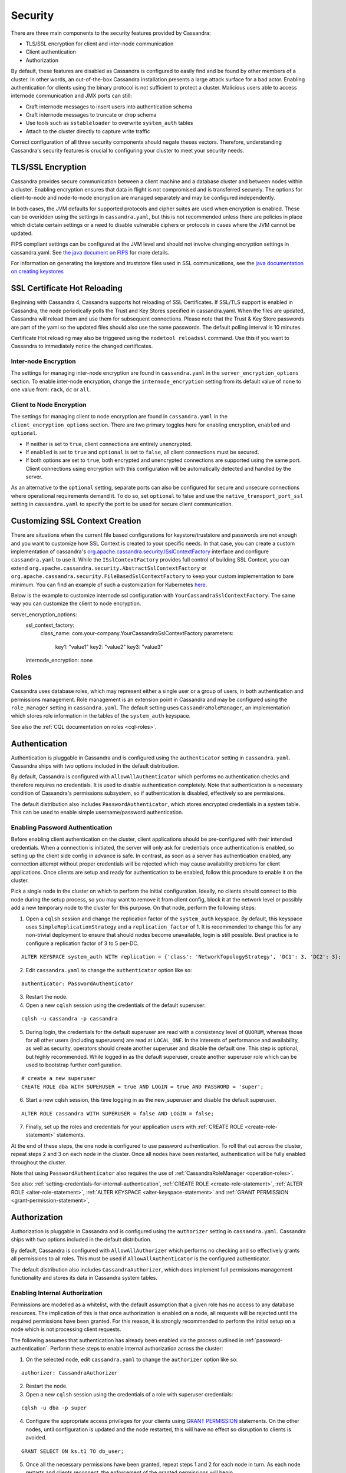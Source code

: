 .. Licensed to the Apache Software Foundation (ASF) under one
.. or more contributor license agreements.  See the NOTICE file
.. distributed with this work for additional information
.. regarding copyright ownership.  The ASF licenses this file
.. to you under the Apache License, Version 2.0 (the
.. "License"); you may not use this file except in compliance
.. with the License.  You may obtain a copy of the License at
..
..     http://www.apache.org/licenses/LICENSE-2.0
..
.. Unless required by applicable law or agreed to in writing, software
.. distributed under the License is distributed on an "AS IS" BASIS,
.. WITHOUT WARRANTIES OR CONDITIONS OF ANY KIND, either express or implied.
.. See the License for the specific language governing permissions and
.. limitations under the License.

.. highlight:: none

Security
--------
There are three main components to the security features provided by Cassandra:

- TLS/SSL encryption for client and inter-node communication
- Client authentication
- Authorization

By default, these features are disabled as Cassandra is configured to easily find and be found by other members of a
cluster. In other words, an out-of-the-box Cassandra installation presents a large attack surface for a bad actor.
Enabling authentication for clients using the binary protocol is not sufficient to protect a cluster. Malicious users
able to access internode communication and JMX ports can still:

- Craft internode messages to insert users into authentication schema
- Craft internode messages to truncate or drop schema
- Use tools such as ``sstableloader`` to overwrite ``system_auth`` tables 
- Attach to the cluster directly to capture write traffic

Correct configuration of all three security components should negate theses vectors. Therefore, understanding Cassandra's
security features is crucial to configuring your cluster to meet your security needs.


TLS/SSL Encryption
^^^^^^^^^^^^^^^^^^
Cassandra provides secure communication between a client machine and a database cluster and between nodes within a
cluster. Enabling encryption ensures that data in flight is not compromised and is transferred securely. The options for
client-to-node and node-to-node encryption are managed separately and may be configured independently.

In both cases, the JVM defaults for supported protocols and cipher suites are used when encryption is enabled. These can
be overidden using the settings in ``cassandra.yaml``, but this is not recommended unless there are policies in place
which dictate certain settings or a need to disable vulnerable ciphers or protocols in cases where the JVM cannot be
updated.

FIPS compliant settings can be configured at the JVM level and should not involve changing encryption settings in
cassandra.yaml. See `the java document on FIPS <https://docs.oracle.com/javase/8/docs/technotes/guides/security/jsse/FIPS.html>`__
for more details.

For information on generating the keystore and truststore files used in SSL communications, see the
`java documentation on creating keystores <https://docs.oracle.com/javase/8/docs/technotes/guides/security/jsse/JSSERefGuide.html#CreateKeystore>`__

SSL Certificate Hot Reloading
^^^^^^^^^^^^^^^^^^^^^^^^^^^^^
Beginning with Cassandra 4, Cassandra supports hot reloading of SSL Certificates. If SSL/TLS support is enabled in Cassandra,
the node periodically polls the Trust and Key Stores specified in cassandra.yaml. When the files are updated, Cassandra will
reload them and use them for subsequent connections. Please note that the Trust & Key Store passwords are part of the yaml so
the updated files should also use the same passwords. The default polling interval is 10 minutes.

Certificate Hot reloading may also be triggered using the ``nodetool reloadssl`` command. Use this if you want to Cassandra to
immediately notice the changed certificates.

Inter-node Encryption
~~~~~~~~~~~~~~~~~~~~~

The settings for managing inter-node encryption are found in ``cassandra.yaml`` in the ``server_encryption_options``
section. To enable inter-node encryption, change the ``internode_encryption`` setting from its default value of ``none``
to one value from: ``rack``, ``dc`` or ``all``.

Client to Node Encryption
~~~~~~~~~~~~~~~~~~~~~~~~~

The settings for managing client to node encryption are found in ``cassandra.yaml`` in the ``client_encryption_options``
section. There are two primary toggles here for enabling encryption, ``enabled`` and ``optional``.

- If neither is set to ``true``, client connections are entirely unencrypted.
- If ``enabled`` is set to ``true`` and ``optional`` is set to ``false``, all client connections must be secured.
- If both options are set to ``true``, both encrypted and unencrypted connections are supported using the same port.
  Client connections using encryption with this configuration will be automatically detected and handled by the server.

As an alternative to the ``optional`` setting, separate ports can also be configured for secure and unsecure connections
where operational requirements demand it. To do so, set ``optional`` to false and use the ``native_transport_port_ssl``
setting in ``cassandra.yaml`` to specify the port to be used for secure client communication.

.. _customizing-ssl-context:

Customizing SSL Context Creation
^^^^^^^^^^^^^^^^^^^^^^^^^^^^^^^^

There are situations when the current file based configurations for keystore/truststore and passwords are not enough and
you want to customize how SSL Context is created to your specific needs. In that case, you can create a custom implementation
of cassandra's `org.apache.cassandra.security.ISslContextFactory <../../../src/java/org/apache/cassandra/security/ISslContextFactory.java>`_
interface and configure ``cassandra.yaml`` to use it. While the ``ISslContextFactory`` provides full control of building
SSL Context, you can extend ``org.apache.cassandra.security.AbstractSslContextFactory`` or ``org.apache.cassandra.security.FileBasedSslContextFactory``
to keep your custom implementation to bare minimum. You can find an example of such a customization for Kubernetes `here <../../../examples/ssl-factory/src/org/apache/cassandra/security/KubernetesSecretsSslContextFactory.java>`_.

Below is the example to customize internode ssl configuration with ``YourCassandraSslContextFactory``. The same way you
can customize the client to node encryption.

::

server_encryption_options:
    ssl_context_factory:
        class_name: com.your-company.YourCassandraSslContextFactory
        parameters:
            key1: "value1"
            key2: "value2"
            key3: "value3"
    internode_encryption: none

.. _operation-roles:

Roles
^^^^^

Cassandra uses database roles, which may represent either a single user or a group of users, in both authentication and
permissions management. Role management is an extension point in Cassandra and may be configured using the
``role_manager`` setting in ``cassandra.yaml``. The default setting uses ``CassandraRoleManager``, an implementation
which stores role information in the tables of the ``system_auth`` keyspace.

See also the :ref:`CQL documentation on roles <cql-roles>`.

Authentication
^^^^^^^^^^^^^^

Authentication is pluggable in Cassandra and is configured using the ``authenticator`` setting in ``cassandra.yaml``.
Cassandra ships with two options included in the default distribution.

By default, Cassandra is configured with ``AllowAllAuthenticator`` which performs no authentication checks and therefore
requires no credentials. It is used to disable authentication completely. Note that authentication is a necessary
condition of Cassandra's permissions subsystem, so if authentication is disabled, effectively so are permissions.

The default distribution also includes ``PasswordAuthenticator``, which stores encrypted credentials in a system table.
This can be used to enable simple username/password authentication.

.. _password-authentication:

Enabling Password Authentication
~~~~~~~~~~~~~~~~~~~~~~~~~~~~~~~~

Before enabling client authentication on the cluster, client applications should be pre-configured with their intended
credentials. When a connection is initiated, the server will only ask for credentials once authentication is
enabled, so setting up the client side config in advance is safe. In contrast, as soon as a server has authentication
enabled, any connection attempt without proper credentials will be rejected which may cause availability problems for
client applications. Once clients are setup and ready for authentication to be enabled, follow this procedure to enable
it on the cluster.

Pick a single node in the cluster on which to perform the initial configuration. Ideally, no clients should connect
to this node during the setup process, so you may want to remove it from client config, block it at the network level
or possibly add a new temporary node to the cluster for this purpose. On that node, perform the following steps:

1. Open a ``cqlsh`` session and change the replication factor of the ``system_auth`` keyspace. By default, this keyspace
   uses ``SimpleReplicationStrategy`` and a ``replication_factor`` of 1. It is recommended to change this for any
   non-trivial deployment to ensure that should nodes become unavailable, login is still possible. Best practice is to
   configure a replication factor of 3 to 5 per-DC.

::

    ALTER KEYSPACE system_auth WITH replication = {'class': 'NetworkTopologyStrategy', 'DC1': 3, 'DC2': 3};

2. Edit ``cassandra.yaml`` to change the ``authenticator`` option like so:

::

    authenticator: PasswordAuthenticator

3. Restart the node.

4. Open a new ``cqlsh`` session using the credentials of the default superuser:

::

    cqlsh -u cassandra -p cassandra

5. During login, the credentials for the default superuser are read with a consistency level of ``QUORUM``, whereas
   those for all other users (including superusers) are read at ``LOCAL_ONE``. In the interests of performance and
   availability, as well as security, operators should create another superuser and disable the default one. This step
   is optional, but highly recommended. While logged in as the default superuser, create another superuser role which
   can be used to bootstrap further configuration.

::

    # create a new superuser
    CREATE ROLE dba WITH SUPERUSER = true AND LOGIN = true AND PASSWORD = 'super';

6. Start a new cqlsh session, this time logging in as the new_superuser and disable the default superuser.

::

    ALTER ROLE cassandra WITH SUPERUSER = false AND LOGIN = false;

7. Finally, set up the roles and credentials for your application users with :ref:`CREATE ROLE <create-role-statement>`
   statements.

At the end of these steps, the one node is configured to use password authentication. To roll that out across the
cluster, repeat steps 2 and 3 on each node in the cluster. Once all nodes have been restarted, authentication will be
fully enabled throughout the cluster.

Note that using ``PasswordAuthenticator`` also requires the use of :ref:`CassandraRoleManager <operation-roles>`.

See also: :ref:`setting-credentials-for-internal-authentication`, :ref:`CREATE ROLE <create-role-statement>`,
:ref:`ALTER ROLE <alter-role-statement>`, :ref:`ALTER KEYSPACE <alter-keyspace-statement>` and :ref:`GRANT PERMISSION
<grant-permission-statement>`,

.. _authorization:

Authorization
^^^^^^^^^^^^^

Authorization is pluggable in Cassandra and is configured using the ``authorizer`` setting in ``cassandra.yaml``.
Cassandra ships with two options included in the default distribution.

By default, Cassandra is configured with ``AllowAllAuthorizer`` which performs no checking and so effectively grants all
permissions to all roles. This must be used if ``AllowAllAuthenticator`` is the configured authenticator.

The default distribution also includes ``CassandraAuthorizer``, which does implement full permissions management
functionality and stores its data in Cassandra system tables.

Enabling Internal Authorization
~~~~~~~~~~~~~~~~~~~~~~~~~~~~~~~

Permissions are modelled as a whitelist, with the default assumption that a given role has no access to any database
resources. The implication of this is that once authorization is enabled on a node, all requests will be rejected until
the required permissions have been granted. For this reason, it is strongly recommended to perform the initial setup on
a node which is not processing client requests.

The following assumes that authentication has already been enabled via the process outlined in
:ref:`password-authentication`. Perform these steps to enable internal authorization across the cluster:

1. On the selected node, edit ``cassandra.yaml`` to change the ``authorizer`` option like so:

::

    authorizer: CassandraAuthorizer

2. Restart the node.

3. Open a new ``cqlsh`` session using the credentials of a role with superuser credentials:

::

    cqlsh -u dba -p super

4. Configure the appropriate access privileges for your clients using `GRANT PERMISSION <cql.html#grant-permission>`_
   statements. On the other nodes, until configuration is updated and the node restarted, this will have no effect so
   disruption to clients is avoided.

::

    GRANT SELECT ON ks.t1 TO db_user;

5. Once all the necessary permissions have been granted, repeat steps 1 and 2 for each node in turn. As each node
   restarts and clients reconnect, the enforcement of the granted permissions will begin.

See also: :ref:`GRANT PERMISSION <grant-permission-statement>`, `GRANT ALL <grant-all>` and :ref:`REVOKE PERMISSION
<revoke-permission-statement>`

.. _auth-caching:

Caching
^^^^^^^

Enabling authentication and authorization places additional load on the cluster by frequently reading from the
``system_auth`` tables. Furthermore, these reads are in the critical paths of many client operations, and so has the
potential to severely impact quality of service. To mitigate this, auth data such as credentials, permissions and role
details are cached for a configurable period. The caching can be configured (and even disabled) from ``cassandra.yaml``
or using a JMX client. The JMX interface also supports invalidation of the various caches, but any changes made via JMX
are not persistent and will be re-read from ``cassandra.yaml`` when the node is restarted.

Each cache has 3 options which can be set:

Validity Period
    Controls the expiration of cache entries. After this period, entries are invalidated and removed from the cache.
Refresh Rate
    Controls the rate at which background reads are performed to pick up any changes to the underlying data. While these
    async refreshes are performed, caches will continue to serve (possibly) stale data. Typically, this will be set to a
    shorter time than the validity period.
Max Entries
    Controls the upper bound on cache size.

The naming for these options in ``cassandra.yaml`` follows the convention:

* ``<type>_validity_in_ms``
* ``<type>_update_interval_in_ms``
* ``<type>_cache_max_entries``

Where ``<type>`` is one of ``credentials``, ``permissions``, or ``roles``.

As mentioned, these are also exposed via JMX in the mbeans under the ``org.apache.cassandra.auth`` domain.

JMX access
^^^^^^^^^^

Access control for JMX clients is configured separately to that for CQL. For both authentication and authorization, two
providers are available; the first based on standard JMX security and the second which integrates more closely with
Cassandra's own auth subsystem.

The default settings for Cassandra make JMX accessible only from localhost. To enable remote JMX connections, edit
``cassandra-env.sh`` to change the ``LOCAL_JMX`` setting to ``no``. Under the
standard configuration, when remote JMX connections are enabled, :ref:`standard JMX authentication <standard-jmx-auth>`
is also switched on.

Note that by default, local-only connections are not subject to authentication, but this can be enabled.

If enabling remote connections, it is recommended to also use :ref:`SSL <jmx-with-ssl>` connections.

Finally, after enabling auth and/or SSL, ensure that tools which use JMX, such as :ref:`nodetool <nodetool>`, are
correctly configured and working as expected.

.. _standard-jmx-auth:

Standard JMX Auth
~~~~~~~~~~~~~~~~~

Users permitted to connect to the JMX server are specified in a simple text file. The location of this file is set in
``cassandra-env.sh`` by the line:

::

    JVM_OPTS="$JVM_OPTS -Dcom.sun.management.jmxremote.password.file=/etc/cassandra/jmxremote.password"

Edit the password file to add username/password pairs:

::

    jmx_user jmx_password

Secure the credentials file so that only the user running the Cassandra process can read it :

::

    $ chown cassandra:cassandra /etc/cassandra/jmxremote.password
    $ chmod 400 /etc/cassandra/jmxremote.password

Optionally, enable access control to limit the scope of what defined users can do via JMX. Note that this is a fairly
blunt instrument in this context as most operational tools in Cassandra require full read/write access. To configure a
simple access file, uncomment this line in ``cassandra-env.sh``:

::

    #JVM_OPTS="$JVM_OPTS -Dcom.sun.management.jmxremote.access.file=/etc/cassandra/jmxremote.access"

Then edit the access file to grant your JMX user readwrite permission:

::

    jmx_user readwrite

Cassandra must be restarted to pick up the new settings.

See also : `Using File-Based Password Authentication In JMX
<http://docs.oracle.com/javase/7/docs/technotes/guides/management/agent.html#gdenv>`__


Cassandra Integrated Auth
~~~~~~~~~~~~~~~~~~~~~~~~~

An alternative to the out-of-the-box JMX auth is to useeCassandra's own authentication and/or authorization providers
for JMX clients. This is potentially more flexible and secure but it come with one major caveat. Namely that it is not
available until `after` a node has joined the ring, because the auth subsystem is not fully configured until that point
However, it is often critical for monitoring purposes to have JMX access particularly during bootstrap. So it is
recommended, where possible, to use local only JMX auth during bootstrap and then, if remote connectivity is required,
to switch to integrated auth once the node has joined the ring and initial setup is complete.

With this option, the same database roles used for CQL authentication can be used to control access to JMX, so updates
can be managed centrally using just ``cqlsh``. Furthermore, fine grained control over exactly which operations are
permitted on particular MBeans can be acheived via :ref:`GRANT PERMISSION <grant-permission-statement>`.

To enable integrated authentication, edit ``cassandra-env.sh`` to uncomment these lines:

::

    #JVM_OPTS="$JVM_OPTS -Dcassandra.jmx.remote.login.config=CassandraLogin"
    #JVM_OPTS="$JVM_OPTS -Djava.security.auth.login.config=$CASSANDRA_HOME/conf/cassandra-jaas.config"

And disable the JMX standard auth by commenting this line:

::

    JVM_OPTS="$JVM_OPTS -Dcom.sun.management.jmxremote.password.file=/etc/cassandra/jmxremote.password"

To enable integrated authorization, uncomment this line:

::

    #JVM_OPTS="$JVM_OPTS -Dcassandra.jmx.authorizer=org.apache.cassandra.auth.jmx.AuthorizationProxy"

Check standard access control is off by ensuring this line is commented out:

::

   #JVM_OPTS="$JVM_OPTS -Dcom.sun.management.jmxremote.access.file=/etc/cassandra/jmxremote.access"

With integrated authentication and authorization enabled, operators can define specific roles and grant them access to
the particular JMX resources that they need. For example, a role with the necessary permissions to use tools such as
jconsole or jmc in read-only mode would be defined as:

::

    CREATE ROLE jmx WITH LOGIN = false;
    GRANT SELECT ON ALL MBEANS TO jmx;
    GRANT DESCRIBE ON ALL MBEANS TO jmx;
    GRANT EXECUTE ON MBEAN 'java.lang:type=Threading' TO jmx;
    GRANT EXECUTE ON MBEAN 'com.sun.management:type=HotSpotDiagnostic' TO jmx;

    # Grant the role with necessary permissions to use nodetool commands (including nodetool status) in read-only mode
    GRANT EXECUTE ON MBEAN 'org.apache.cassandra.db:type=EndpointSnitchInfo' TO jmx;
    GRANT EXECUTE ON MBEAN 'org.apache.cassandra.db:type=StorageService' TO jmx;

    # Grant the jmx role to one with login permissions so that it can access the JMX tooling
    CREATE ROLE ks_user WITH PASSWORD = 'password' AND LOGIN = true AND SUPERUSER = false;
    GRANT jmx TO ks_user;

Fine grained access control to individual MBeans is also supported:

::

    GRANT EXECUTE ON MBEAN 'org.apache.cassandra.db:type=Tables,keyspace=test_keyspace,table=t1' TO ks_user;
    GRANT EXECUTE ON MBEAN 'org.apache.cassandra.db:type=Tables,keyspace=test_keyspace,table=*' TO ks_owner;

This permits the ``ks_user`` role to invoke methods on the MBean representing a single table in ``test_keyspace``, while
granting the same permission for all table level MBeans in that keyspace to the ``ks_owner`` role.

Adding/removing roles and granting/revoking of permissions is handled dynamically once the initial setup is complete, so
no further restarts are required if permissions are altered.

See also: :ref:`Permissions <cql-permissions>`.

.. _jmx-with-ssl:

JMX With SSL
~~~~~~~~~~~~

JMX SSL configuration is controlled by a number of system properties, some of which are optional. To turn on SSL, edit
the relevant lines in ``cassandra-env.sh`` to uncomment and set the values of these
properties as required:

``com.sun.management.jmxremote.ssl``
    set to true to enable SSL
``com.sun.management.jmxremote.ssl.need.client.auth``
    set to true to enable validation of client certificates
``com.sun.management.jmxremote.registry.ssl``
    enables SSL sockets for the RMI registry from which clients obtain the JMX connector stub
``com.sun.management.jmxremote.ssl.enabled.protocols``
    by default, the protocols supported by the JVM will be used, override with a comma-separated list. Note that this is
    not usually necessary and using the defaults is the preferred option.
``com.sun.management.jmxremote.ssl.enabled.cipher.suites``
    by default, the cipher suites supported by the JVM will be used, override with a comma-separated list. Note that
    this is not usually necessary and using the defaults is the preferred option.
``javax.net.ssl.keyStore``
    set the path on the local filesystem of the keystore containing server private keys and public certificates
``javax.net.ssl.keyStorePassword``
    set the password of the keystore file
``javax.net.ssl.trustStore``
    if validation of client certificates is required, use this property to specify the path of the truststore containing
    the public certificates of trusted clients
``javax.net.ssl.trustStorePassword``
    set the password of the truststore file

See also: `Oracle Java7 Docs <http://docs.oracle.com/javase/7/docs/technotes/guides/management/agent.html#gdemv>`__,
`Monitor Java with JMX <https://www.lullabot.com/articles/monitor-java-with-jmx>`__
